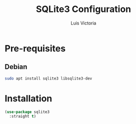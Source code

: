 #+TITLE: SQLite3 Configuration
#+AUTHOR: Luis Victoria
#+PROPERTY: header-args :tangle yes

* Pre-requisites
** Debian
#+begin_src sh :tangle no
  sudo apt install sqlite3 libsqlite3-dev
#+end_src

* Installation
#+begin_src emacs-lisp
  (use-package sqlite3
    :straight t)
#+end_src
